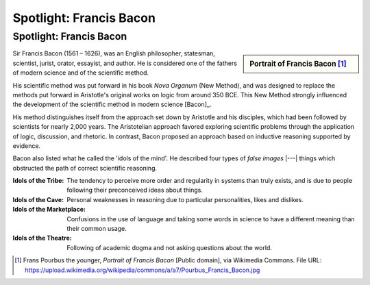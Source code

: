 .. This file is part of the OpenDSA eTextbook project. See
.. http://opendsa.org for more details.
.. Copyright (c) 2015-2016 by Dave Parillo`
.. This work is licensed under a Creative Commons Attribution-ShareAlike 4.0 International License.

.. avmetadata::
   :author: Dave Parillo
   :topic: Biography
   :keyword: Francis Bacon


Spotlight: Francis Bacon
========================

Spotlight: Francis Bacon
------------------------

.. sidebar:: Portrait of Francis Bacon [#]_

   .. odsafig:: Images/Francis_Bacon.jpg

      Sr. Francis Bacon Lord Keeper, and afterwards Lord Chancellor of England, 1617


Sir Francis Bacon (1561 – 1626), was an English
philosopher, statesman, scientist, jurist, orator, essayist, and author.
He is considered one of the fathers of modern science and of the scientific method.

His scientific method was put forward in his book *Nova Organum*
(New Method), and was designed to replace the methods put forward
in Aristotle's original works on logic from around 350 BCE.
This New Method strongly influenced the development of the scientific method
in modern science [Bacon]_.

His method distinguishes itself from the approach set down by Aristotle
and his disciples, which had been followed by scientists for nearly 2,000 years.
The Aristotelian approach favored exploring scientific problems through
the application of logic, discussion, and rhetoric.
In contrast, Bacon proposed an approach based on inductive reasoning
supported by evidence.


Bacon also listed what he called the 'idols of the mind'.
He described four types of *false images* |---|
things which obstructed the path of correct scientific reasoning.

:Idols of the Tribe:
    The tendency to perceive more order and regularity in systems
    than truly exists, and is due to people following their
    preconceived ideas about things.

:Idols of the Cave:
    Personal weaknesses in reasoning due to particular personalities,
    likes and dislikes.

:Idols of the Marketplace:
    Confusions in the use of language and taking some words in
    science to have a different meaning than their common usage.

:Idols of the Theatre:
    Following of academic dogma and not asking questions about the world.

.. [#] Frans Pourbus the younger, *Portrait of Francis Bacon*
   [Public domain], via Wikimedia Commons.
   File URL: https://upload.wikimedia.org/wikipedia/commons/a/a7/Pourbus_Francis_Bacon.jpg
